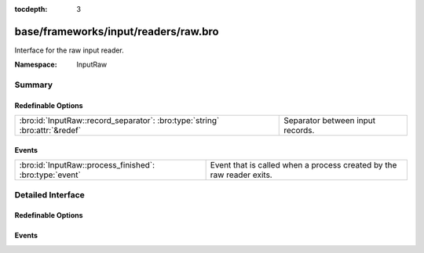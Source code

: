 :tocdepth: 3

base/frameworks/input/readers/raw.bro
=====================================
.. bro:namespace:: InputRaw

Interface for the raw input reader.

:Namespace: InputRaw

Summary
~~~~~~~
Redefinable Options
###################
=========================================================================== ================================
:bro:id:`InputRaw::record_separator`: :bro:type:`string` :bro:attr:`&redef` Separator between input records.
=========================================================================== ================================

Events
######
======================================================= ====================================================================
:bro:id:`InputRaw::process_finished`: :bro:type:`event` Event that is called when a process created by the raw reader exits.
======================================================= ====================================================================


Detailed Interface
~~~~~~~~~~~~~~~~~~
Redefinable Options
###################
.. bro:id:: InputRaw::record_separator

   :Type: :bro:type:`string`
   :Attributes: :bro:attr:`&redef`
   :Default: ``"\x0a"``

   Separator between input records.
   Please note that the separator has to be exactly one character long.

Events
######
.. bro:id:: InputRaw::process_finished

   :Type: :bro:type:`event` (name: :bro:type:`string`, source: :bro:type:`string`, exit_code: :bro:type:`count`, signal_exit: :bro:type:`bool`)

   Event that is called when a process created by the raw reader exits.
   

   :name: name of the input stream.

   :source: source of the input stream.

   :exit_code: exit code of the program, or number of the signal that forced
              the program to exit.

   :signal_exit: false when program exited normally, true when program was
                forced to exit by a signal.


